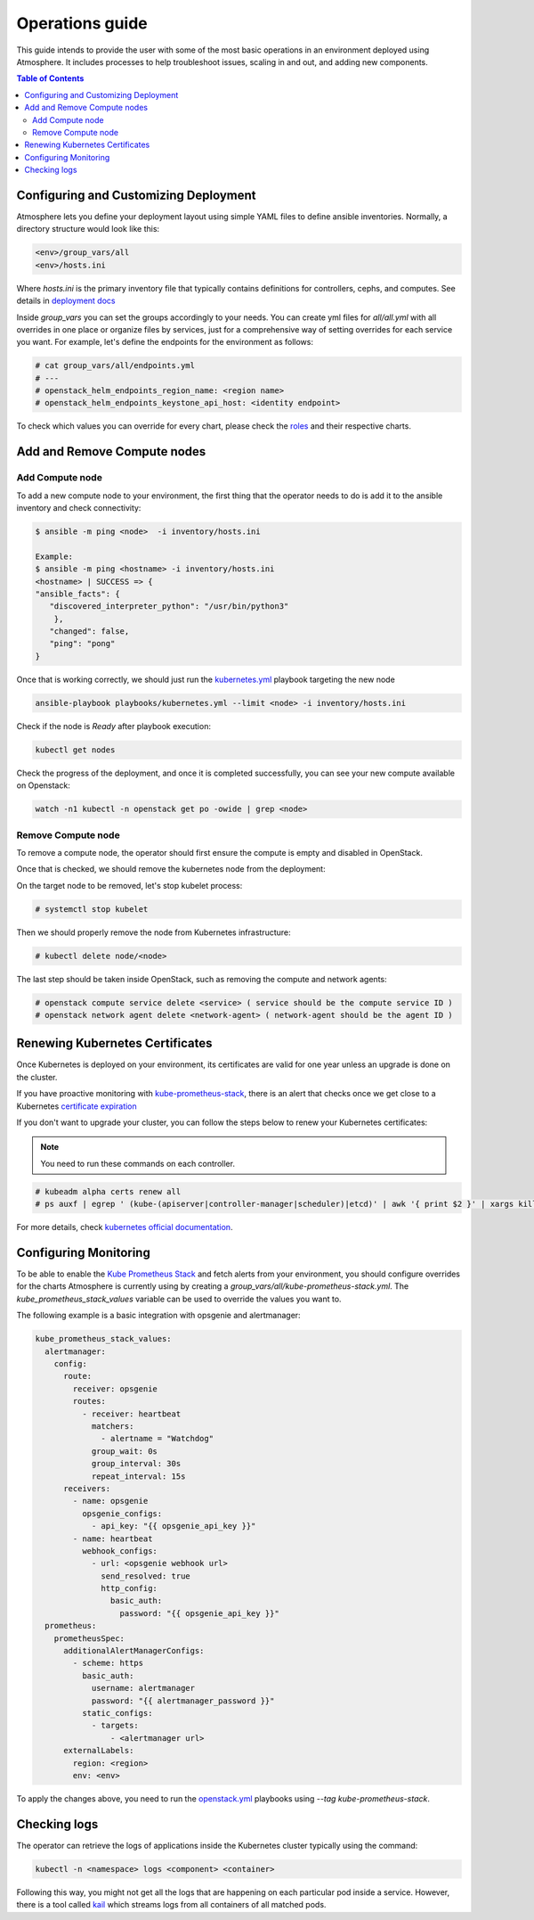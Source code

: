 ================
Operations guide
================

This guide intends to provide the user with some of the most basic
operations in an environment deployed using Atmosphere. It includes
processes to help troubleshoot issues, scaling in and out, and adding
new components.

.. contents:: Table of Contents

Configuring and Customizing Deployment
--------------------------------------

Atmosphere lets you define your deployment layout using simple YAML files to define ansible
inventories. Normally, a directory structure would look like this:

.. code-block:: console

   <env>/group_vars/all
   <env>/hosts.ini

Where `hosts.ini` is the primary inventory file that typically contains definitions for controllers, cephs, and computes. See details in `deployment docs <https://review.opendev.org/c/vexxhost/ansible-collection-atmosphere/+/835312>`_

Inside `group_vars` you can set the groups accordingly to your needs. You can create yml files for `all/all.yml` with all overrides in one place or organize files by services,
just for a comprehensive way of setting overrides for each service you want. For example, let's define the endpoints for the environment as follows:

.. code-block:: bash

   # cat group_vars/all/endpoints.yml
   # ---
   # openstack_helm_endpoints_region_name: <region name>
   # openstack_helm_endpoints_keystone_api_host: <identity endpoint>


To check which values you can override for every chart, please check the `roles <https://docs.opendev.org/vexxhost/ansible-collection-atmosphere/latest/roles/index.html>`_ and
their respective charts.

Add and Remove Compute nodes
----------------------------

Add Compute node
^^^^^^^^^^^^^^^^

To add a new compute node to your environment, the first thing that the operator needs to do is add it to the ansible inventory and check connectivity:

.. code-block:: console

   $ ansible -m ping <node>  -i inventory/hosts.ini

   Example:
   $ ansible -m ping <hostname> -i inventory/hosts.ini
   <hostname> | SUCCESS => {
   "ansible_facts": {
      "discovered_interpreter_python": "/usr/bin/python3"
       },
      "changed": false,
      "ping": "pong"
   }

Once that is working correctly, we should just run the `kubernetes.yml <https://opendev.org/vexxhost/ansible-collection-atmosphere/src/branch/master/playbooks/kubernetes.yml>`_
playbook targeting the new node

.. code-block:: console

   ansible-playbook playbooks/kubernetes.yml --limit <node> -i inventory/hosts.ini

Check if the node is `Ready` after playbook execution:

.. code-block:: console

   kubectl get nodes

Check the progress of the deployment, and once it is completed successfully, you can see your new compute available on Openstack:

.. code-block:: console

   watch -n1 kubectl -n openstack get po -owide | grep <node>


Remove Compute node
^^^^^^^^^^^^^^^^^^^

To remove a compute node, the operator should first ensure the compute is empty and disabled in OpenStack.

Once that is checked, we should remove the kubernetes node from the deployment:

On the target node to be removed, let's stop kubelet process:

.. code-block:: console

   # systemctl stop kubelet

Then we should properly remove the node from Kubernetes infrastructure:

.. code-block:: console

   # kubectl delete node/<node>

The last step should be taken inside OpenStack, such as removing the compute and network agents:

.. code-block:: console

   # openstack compute service delete <service> ( service should be the compute service ID )
   # openstack network agent delete <network-agent> ( network-agent should be the agent ID )

Renewing Kubernetes Certificates
--------------------------------

Once Kubernetes is deployed on your environment, its certificates are valid for one year unless an upgrade is done on the cluster.

If you have proactive monitoring with `kube-prometheus-stack <https://docs.opendev.org/vexxhost/ansible-collection-atmosphere/latest/roles/kube_prometheus_stack/index.html>`_, there is
an alert that checks once we get close to a Kubernetes `certificate expiration <https://github.com/prometheus-community/helm-charts/blob/9867df750ef5455365d6b1e82fee36dff63a0b0b/charts/kube-prometheus-stack/templates/prometheus/rules-1.14/kubernetes-system-apiserver.yaml#L28>`_

If you don't want to upgrade your cluster, you can follow the steps below to renew your Kubernetes certificates:

.. note::

   You need to run these commands on each controller.

.. code-block:: bash

   # kubeadm alpha certs renew all
   # ps auxf | egrep ' (kube-(apiserver|controller-manager|scheduler)|etcd)' | awk '{ print $2 }' | xargs kill

For more details, check `kubernetes official documentation <https://kubernetes.io/docs/tasks/administer-cluster/kubeadm/kubeadm-certs/>`_.

Configuring Monitoring
----------------------

To be able to enable the `Kube Prometheus Stack <https://github.com/prometheus-community/helm-charts>`_ and fetch alerts from your environment,
you should configure overrides for the charts Atmosphere is currently using by creating a `group_vars/all/kube-prometheus-stack.yml`.
The `kube_prometheus_stack_values` variable can be used to override the values you want to.

The following example is a basic integration with opsgenie and alertmanager:

.. code-block:: console

   kube_prometheus_stack_values:
     alertmanager:
       config:
         route:
           receiver: opsgenie
           routes:
             - receiver: heartbeat
               matchers:
                 - alertname = "Watchdog"
               group_wait: 0s
               group_interval: 30s
               repeat_interval: 15s
         receivers:
           - name: opsgenie
             opsgenie_configs:
               - api_key: "{{ opsgenie_api_key }}"
           - name: heartbeat
             webhook_configs:
               - url: <opsgenie webhook url>
                 send_resolved: true
                 http_config:
                   basic_auth:
                     password: "{{ opsgenie_api_key }}"
     prometheus:
       prometheusSpec:
         additionalAlertManagerConfigs:
           - scheme: https
             basic_auth:
               username: alertmanager
               password: "{{ alertmanager_password }}"
             static_configs:
               - targets:
                   - <alertmanager url>
         externalLabels:
           region: <region>
           env: <env>

To apply the changes above, you need to run the `openstack.yml <https://opendev.org/vexxhost/ansible-collection-atmosphere/src/branch/master/playbooks/openstack.yml>`_ playbooks
using `--tag kube-prometheus-stack`.

Checking logs
-------------

The operator can retrieve the logs of applications inside the Kubernetes cluster typically using the command:

.. code-block:: console

   kubectl -n <namespace> logs <component> <container>

Following this way, you might not get all the logs that are happening on each particular pod inside a service. However, there is a tool called `kail <https://github.com/boz/kail>`_
which streams logs from all containers of all matched pods.
